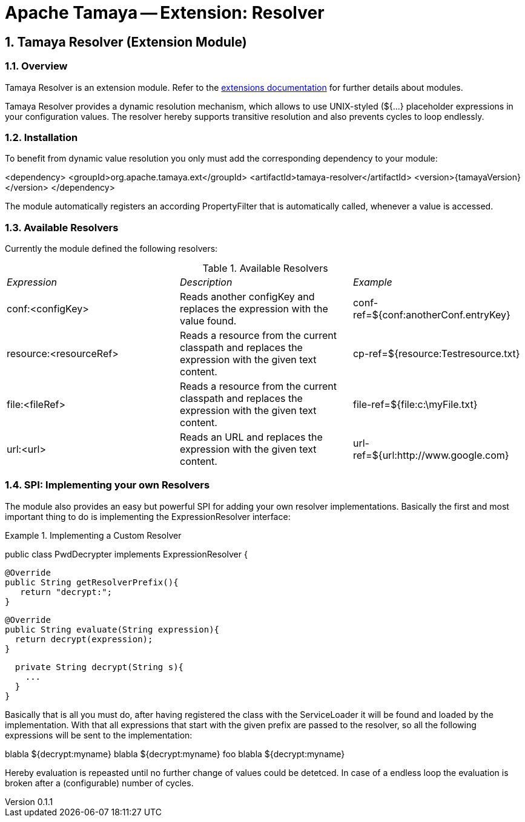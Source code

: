 = Apache Tamaya -- Extension: Resolver

:name: Tamaya
:rootpackage: org.apache.tamaya.ext.resolver
:title: Apache Tamaya Extension: Resolver
:revnumber: 0.1.1
:revremark: Incubator
:revdate: March 2015
:longversion: {revnumber} ({revremark}) {revdate}
:authorinitials: ATR
:author: Anatole Tresch
:email: <anatole@apache.org>
:source-highlighter: coderay
:website: http://tamaya.incubator.apache.org/
:iconsdir: {imagesdir}/icons
:toc:
:icons:
:encoding: UTF-8
:numbered:

// Licensed to the Apache Software Foundation (ASF) under one
// or more contributor license agreements.  See the NOTICE file
// distributed with this work for additional information
// regarding copyright ownership.  The ASF licenses this file
// to you under the Apache License, Version 2.0 (the
// "License"); you may not use this file except in compliance
// with the License.  You may obtain a copy of the License at
//
//   http://www.apache.org/licenses/LICENSE-2.0
//
// Unless required by applicable law or agreed to in writing,
// software distributed under the License is distributed on an
// "AS IS" BASIS, WITHOUT WARRANTIES OR CONDITIONS OF ANY
// KIND, either express or implied.  See the License for the
// specific language governing permissions and limitations
// under the License.

[[Core]]
== Tamaya Resolver (Extension Module)

=== Overview

Tamaya Resolver is an extension module. Refer to the link:modules.html[extensions documentation] for further details
about modules.

Tamaya Resolver provides a dynamic resolution mechanism, which allows to use UNIX-styled (+${...}+ placeholder
expressions in your configuration values. The resolver hereby supports transitive resolution and also prevents
cycles to loop endlessly.

=== Installation

To benefit from dynamic value resolution you only must add the corresponding dependency to your module:

[source, xml]
===============================================
<dependency>
  <groupId>org.apache.tamaya.ext</groupId>
  <artifactId>tamaya-resolver</artifactId>
  <version>{tamayaVersion}</version>
</dependency>
===============================================

The module automatically registers an according +PropertyFilter+ that is automatically called, whenever a value
is accessed.

=== Available Resolvers

Currently the module defined the following resolvers:

.Available Resolvers
|=======
|_Expression_                                 |_Description_                                |_Example_
|+conf:<configKey>+       |Reads another configKey and replaces the expression with the value found.   | conf-ref=${conf:anotherConf.entryKey}
|+resource:<resourceRef>+       |Reads a resource from the current classpath and replaces the expression with the given text content.   | cp-ref=${resource:Testresource.txt}
|+file:<fileRef>+       |Reads a resource from the current classpath and replaces the expression with the given text content.   | file-ref=${file:c:\myFile.txt}
|+url:<url>+       |Reads an URL and replaces the expression with the given text content.   | url-ref=${url:http://www.google.com}
|=======

=== SPI: Implementing your own Resolvers

The module also provides an easy but powerful SPI for adding your own resolver implementations. Basically the
first and most important thing to do is implementing the +ExpressionResolver+ interface:

.Implementing a Custom Resolver
[source, java]
================================================================
public class PwdDecrypter implements ExpressionResolver {

  @Override
  public String getResolverPrefix(){
     return "decrypt:";
  }

  @Override
  public String evaluate(String expression){
    return decrypt(expression);
  }

  private String decrypt(String s){
    ...
  }
}
================================================================

Basically that is all you must do, after having registered the class with the +ServiceLoader+ it will be found
and loaded by the implementation. With that all expressions that start with the given prefix are passed to the
resolver, so all the following expressions will be sent to the implementation:

[source,listing]
=============================================================================
blabla ${decrypt:myname}
blabla ${decrypt:myname} foo blabla ${decrypt:myname}
=============================================================================

Hereby evaluation is repeasted until no further change of values could be detetced. In case of a endless loop
the evaluation is broken after a (configurable) number of cycles.
